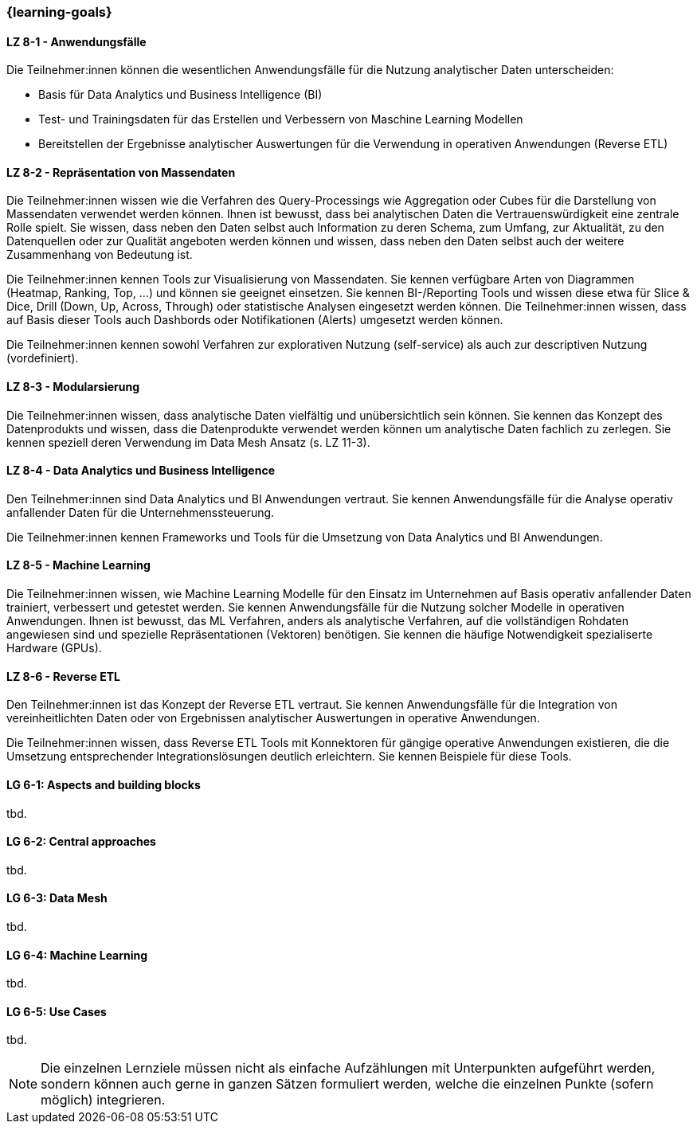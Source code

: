 === {learning-goals}


// tag::DE[]
[[LZ-8-1]]
==== LZ 8-1 - Anwendungsfälle
Die Teilnehmer:innen können die wesentlichen Anwendungsfälle für die Nutzung analytischer Daten unterscheiden:

- Basis für Data Analytics und Business Intelligence (BI)
- Test- und Trainingsdaten für das Erstellen und Verbessern von Maschine Learning Modellen
- Bereitstellen der Ergebnisse analytischer Auswertungen für die Verwendung in operativen Anwendungen (Reverse ETL)

[[LZ-8-2]]
==== LZ 8-2 - Repräsentation von Massendaten
Die Teilnehmer:innen wissen wie die Verfahren des Query-Processings wie Aggregation oder Cubes für die Darstellung von Massendaten verwendet werden können. Ihnen ist bewusst, dass bei analytischen Daten die Vertrauenswürdigkeit eine zentrale Rolle spielt. Sie wissen, dass neben den Daten selbst auch Information zu deren Schema, zum Umfang, zur Aktualität, zu den Datenquellen oder zur Qualität angeboten werden können und wissen, dass neben den Daten selbst auch der weitere Zusammenhang von Bedeutung ist.

Die Teilnehmer:innen kennen Tools zur Visualisierung von Massendaten. Sie kennen verfügbare Arten von Diagrammen (Heatmap, Ranking, Top, ...) und können sie geeignet einsetzen. Sie kennen BI-/Reporting Tools und wissen diese etwa für Slice & Dice, Drill (Down, Up, Across, Through) oder statistische Analysen eingesetzt werden können. Die Teilnehmer:innen wissen, dass auf Basis dieser Tools auch Dashbords oder Notifikationen (Alerts) umgesetzt werden können.

Die Teilnehmer:innen kennen sowohl Verfahren zur explorativen Nutzung (self-service) als auch zur descriptiven Nutzung (vordefiniert).

[[LZ-8-3]]
==== LZ 8-3 - Modularsierung
Die Teilnehmer:innen wissen, dass analytische Daten vielfältig und unübersichtlich sein können. Sie kennen das Konzept des Datenprodukts und wissen, dass die Datenprodukte verwendet werden können um analytische Daten fachlich zu zerlegen. Sie kennen speziell deren Verwendung im Data Mesh Ansatz (s. LZ 11-3). 

[[LZ-8-4]]
==== LZ 8-4 - Data Analytics und Business Intelligence
Den Teilnehmer:innen sind Data Analytics und BI Anwendungen vertraut. Sie kennen Anwendungsfälle für die Analyse operativ anfallender Daten für die Unternehmenssteuerung.

Die Teilnehmer:innen kennen Frameworks und Tools für die Umsetzung von Data Analytics und BI Anwendungen.

[[LZ-8-5]]
==== LZ 8-5 - Machine Learning
Die Teilnehmer:innen wissen, wie Machine Learning Modelle für den Einsatz im Unternehmen auf Basis operativ anfallender Daten trainiert, verbessert und getestet werden. Sie kennen Anwendungsfälle für die Nutzung solcher Modelle in operativen Anwendungen. Ihnen ist bewusst, das ML Verfahren, anders als analytische Verfahren, auf die vollständigen Rohdaten angewiesen sind und spezielle Repräsentationen (Vektoren) benötigen. Sie kennen die häufige Notwendigkeit spezialiserte Hardware (GPUs).

[[LZ-8-6]]
==== LZ 8-6 - Reverse ETL
Den Teilnehmer:innen ist das Konzept der Reverse ETL vertraut. Sie kennen Anwendungsfälle für die Integration von vereinheitlichten Daten oder von Ergebnissen analytischer Auswertungen in operative Anwendungen.

Die Teilnehmer:innen wissen, dass Reverse ETL Tools mit Konnektoren für gängige operative Anwendungen existieren, die die Umsetzung entsprechender Integrationslösungen deutlich erleichtern. Sie kennen Beispiele für diese Tools.
// end::DE[]

// tag::EN[]
[[LG-8-1]]
==== LG 6-1: Aspects and building blocks
tbd.

[[LG-8-2]]
==== LG 6-2: Central approaches
tbd.

[[LG-8-3]]
==== LG 6-3: Data Mesh
tbd.

[[LG-8-4]]
==== LG 6-4: Machine Learning
tbd.

[[LG-8-5]]
==== LG 6-5: Use Cases
tbd.

// end::EN[]

// tag::REMARK[]
[NOTE]
====
Die einzelnen Lernziele müssen nicht als einfache Aufzählungen mit Unterpunkten aufgeführt werden, sondern können auch gerne in ganzen Sätzen formuliert werden, welche die einzelnen Punkte (sofern möglich) integrieren.
====
// end::REMARK[]
